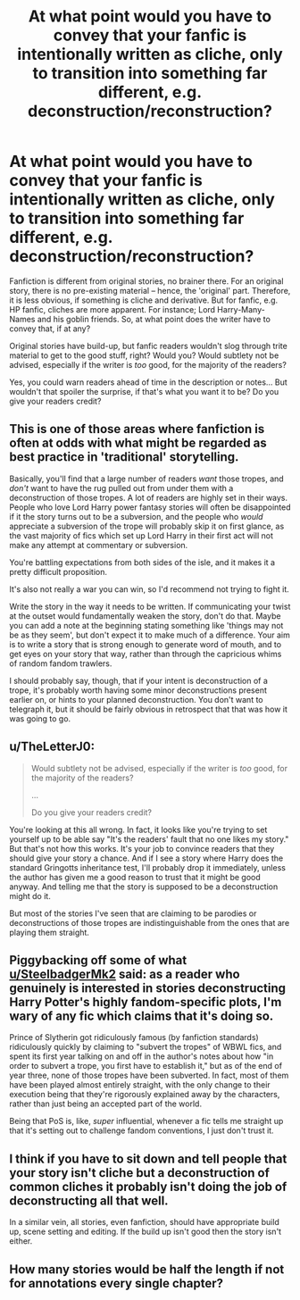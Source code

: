 #+TITLE: At what point would you have to convey that your fanfic is intentionally written as cliche, only to transition into something far different, e.g. deconstruction/reconstruction?

* At what point would you have to convey that your fanfic is intentionally written as cliche, only to transition into something far different, e.g. deconstruction/reconstruction?
:PROPERTIES:
:Author: Dux-El52
:Score: 2
:DateUnix: 1615461736.0
:DateShort: 2021-Mar-11
:FlairText: Discussion
:END:
Fanfiction is different from original stories, no brainer there. For an original story, there is no pre-existing material -- hence, the 'original' part. Therefore, it is less obvious, if something is cliche and derivative. But for fanfic, e.g. HP fanfic, cliches are more apparent. For instance; Lord Harry-Many-Names and his goblin friends. So, at what point does the writer have to convey that, if at any?

Original stories have build-up, but fanfic readers wouldn't slog through trite material to get to the good stuff, right? Would you? Would subtlety not be advised, especially if the writer is /too/ good, for the majority of the readers?

Yes, you could warn readers ahead of time in the description or notes... But wouldn't that spoiler the surprise, if that's what you want it to be? Do you give your readers credit?


** This is one of those areas where fanfiction is often at odds with what might be regarded as best practice in 'traditional' storytelling.

Basically, you'll find that a large number of readers /want/ those tropes, and /don't/ want to have the rug pulled out from under them with a deconstruction of those tropes. A lot of readers are highly set in their ways. People who love Lord Harry power fantasy stories will often be disappointed if it the story turns out to be a subversion, and the people who /would/ appreciate a subversion of the trope will probably skip it on first glance, as the vast majority of fics which set up Lord Harry in their first act will not make any attempt at commentary or subversion.

You're battling expectations from both sides of the isle, and it makes it a pretty difficult proposition.

It's also not really a war you can win, so I'd recommend not trying to fight it.

Write the story in the way it needs to be written. If communicating your twist at the outset would fundamentally weaken the story, don't do that. Maybe you can add a note at the beginning stating something like 'things may not be as they seem', but don't expect it to make much of a difference. Your aim is to write a story that is strong enough to generate word of mouth, and to get eyes on your story that way, rather than through the capricious whims of random fandom trawlers.

I should probably say, though, that if your intent is deconstruction of a trope, it's probably worth having some minor deconstructions present earlier on, or hints to your planned deconstruction. You don't want to telegraph it, but it should be fairly obvious in retrospect that that was how it was going to go.
:PROPERTIES:
:Author: SteelbadgerMk2
:Score: 18
:DateUnix: 1615464560.0
:DateShort: 2021-Mar-11
:END:


** u/TheLetterJ0:
#+begin_quote
  Would subtlety not be advised, especially if the writer is /too/ good, for the majority of the readers?

  ...

  Do you give your readers credit?
#+end_quote

You're looking at this all wrong. In fact, it looks like you're trying to set yourself up to be able say "It's the readers' fault that no one likes my story." But that's not how this works. It's your job to convince readers that they should give your story a chance. And if I see a story where Harry does the standard Gringotts inheritance test, I'll probably drop it immediately, unless the author has given me a good reason to trust that it might be good anyway. And telling me that the story is supposed to be a deconstruction might do it.

But most of the stories I've seen that are claiming to be parodies or deconstructions of those tropes are indistinguishable from the ones that are playing them straight.
:PROPERTIES:
:Author: TheLetterJ0
:Score: 5
:DateUnix: 1615488110.0
:DateShort: 2021-Mar-11
:END:


** Piggybacking off some of what [[/u/SteelbadgerMk2][u/SteelbadgerMk2]] said: as a reader who genuinely is interested in stories deconstructing Harry Potter's highly fandom-specific plots, I'm wary of any fic which claims that it's doing so.

Prince of Slytherin got ridiculously famous (by fanfiction standards) ridiculously quickly by claiming to "subvert the tropes" of WBWL fics, and spent its first year talking on and off in the author's notes about how "in order to subvert a trope, you first have to establish it," but as of the end of year three, none of those tropes have been subverted. In fact, most of them have been played almost entirely straight, with the only change to their execution being that they're rigorously explained away by the characters, rather than just being an accepted part of the world.

Being that PoS is, like, /super/ influential, whenever a fic tells me straight up that it's setting out to challenge fandom conventions, I just don't trust it.
:PROPERTIES:
:Author: DeliSoupItExplodes
:Score: 14
:DateUnix: 1615474870.0
:DateShort: 2021-Mar-11
:END:


** I think if you have to sit down and tell people that your story isn't cliche but a deconstruction of common cliches it probably isn't doing the job of deconstructing all that well.

In a similar vein, all stories, even fanfiction, should have appropriate build up, scene setting and editing. If the build up isn't good then the story isn't either.
:PROPERTIES:
:Author: wizzard-of-time
:Score: 2
:DateUnix: 1615467956.0
:DateShort: 2021-Mar-11
:END:


** How many stories would be half the length if not for annotations every single chapter?
:PROPERTIES:
:Author: sstephanjx
:Score: -1
:DateUnix: 1615463458.0
:DateShort: 2021-Mar-11
:END:
